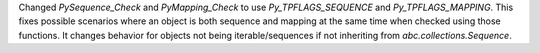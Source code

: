 Changed `PySequence_Check` and `PyMapping_Check` to use `Py_TPFLAGS_SEQUENCE` and `Py_TPFLAGS_MAPPING`.
This fixes possible scenarios where an object is both sequence and mapping at the same time when checked using those functions.
It changes behavior for objects not being iterable/sequences if not inheriting from `abc.collections.Sequence`.